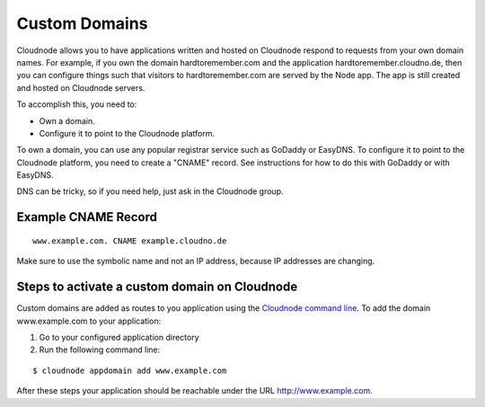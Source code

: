 Custom Domains
==============

Cloudnode allows you to have applications written and hosted on Cloudnode
respond to requests from your own domain names. For example, if you own
the domain hardtoremember.com and the application
hardtoremember.cloudno.de, then you can configure things such that
visitors to hardtoremember.com are served by the Node app. The app is still
created and hosted on Cloudnode servers.

To accomplish this, you need to:

-  Own a domain.
-  Configure it to point to the Cloudnode platform.

To own a domain, you can use any popular registrar service such as
GoDaddy or EasyDNS. To configure it to point to the Cloudnode platform,
you need to create a "CNAME" record. See instructions for how to do this
with GoDaddy or with EasyDNS.

DNS can be tricky, so if you need help, just ask in the Cloudnode group.

Example CNAME Record
~~~~~~~~~~~~~~~~~~~~

::

    www.example.com. CNAME example.cloudno.de

Make sure to use the symbolic name and not an IP address, because IP
addresses are changing.

Steps to activate a custom domain on Cloudnode
~~~~~~~~~~~~~~~~~~~~~~~~~~~~~~~~~~~~~~~~~~~~~~

Custom domains are added as routes to you application using the
`Cloudnode command line </cloudnode-command-line>`_. To add the domain
www.example.com to your application:

1. Go to your configured application directory
2. Run the following command line:

::

    $ cloudnode appdomain add www.example.com

After these steps your application should be reachable under the URL
http://www.example.com.
